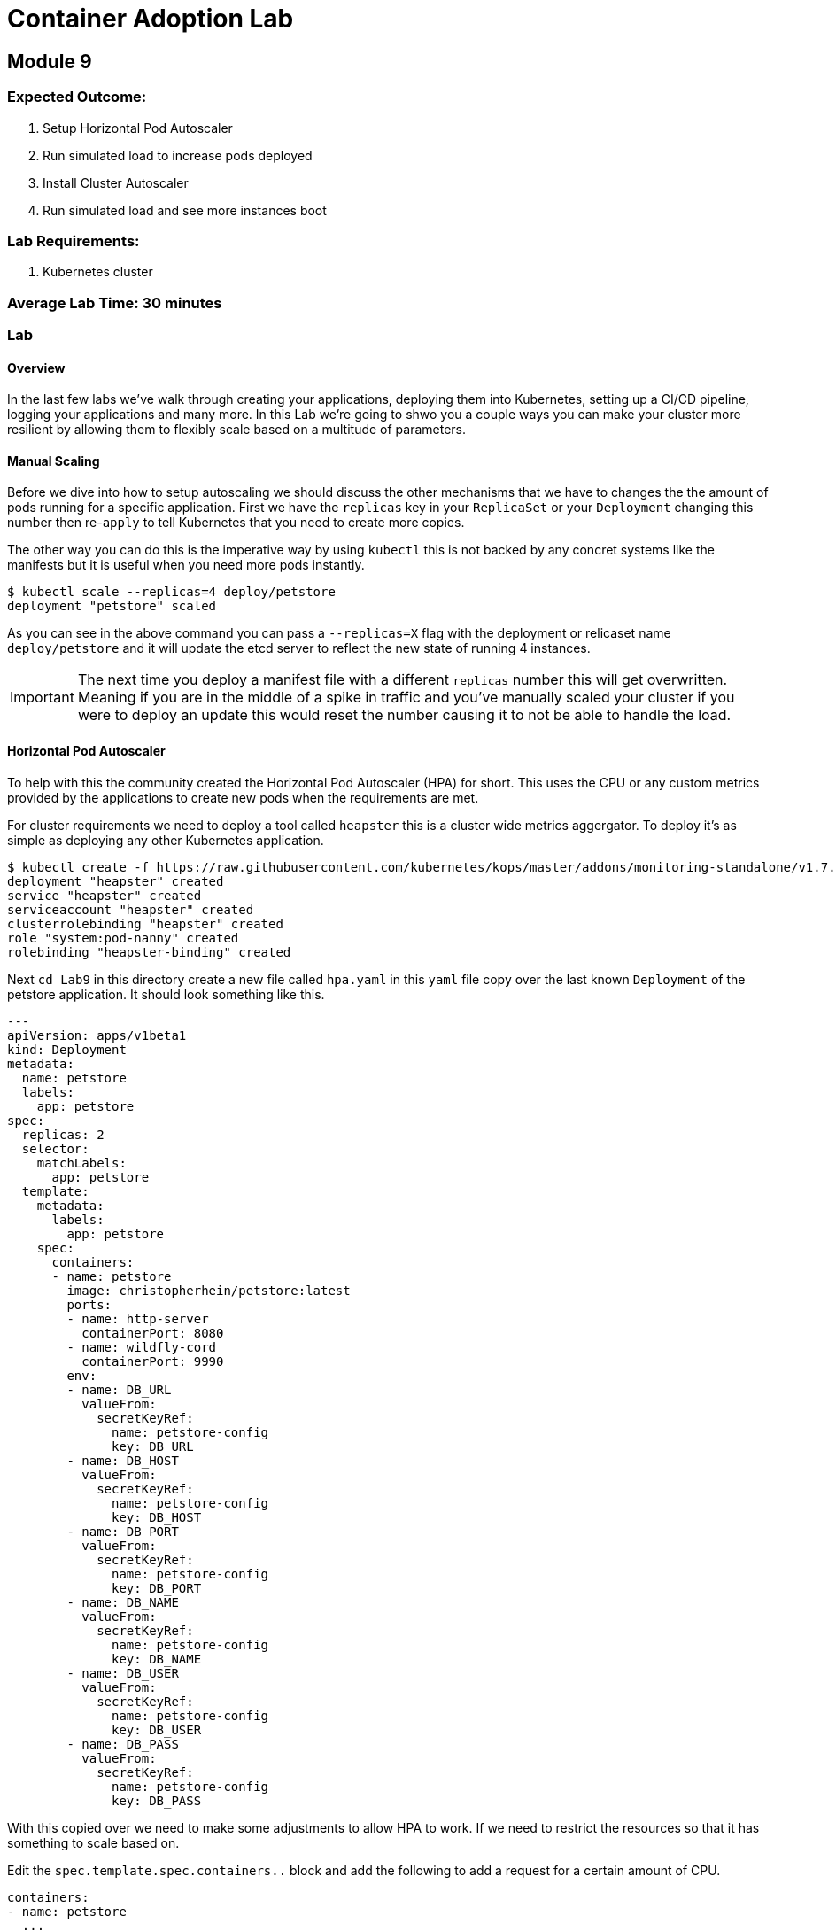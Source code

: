 = Container Adoption Lab

== Module 9

=== Expected Outcome:

1. Setup Horizontal Pod Autoscaler
2. Run simulated load to increase pods deployed
3. Install Cluster Autoscaler
4. Run simulated load and see more instances boot

=== Lab Requirements:

1. Kubernetes cluster

=== Average Lab Time: 30 minutes

=== Lab

==== Overview

In the last few labs we've walk through creating your applications, deploying
them into Kubernetes, setting up a CI/CD pipeline, logging your applications and
many more. In this Lab we're going to shwo you a couple ways you can make your
cluster more resilient by allowing them to flexibly scale based on a multitude
of parameters.

==== Manual Scaling

Before we dive into how to setup autoscaling we should discuss the other
mechanisms that we have  to changes the the amount of pods running for a
specific application. First we have the `replicas` key in your `ReplicaSet` or
your `Deployment` changing this number then re-`apply` to tell Kubernetes that
you need to create more copies.

The other way you can do this is the imperative way by using `kubectl` this is
not backed by any concret systems like the manifests but it is useful when you
need more pods instantly.

[source,shell]
----
$ kubectl scale --replicas=4 deploy/petstore
deployment "petstore" scaled
----

As you can see in the above command you can pass a `--replicas=X` flag with the
deployment or relicaset name `deploy/petstore` and it will update the etcd
server to reflect the new state of running 4 instances.

IMPORTANT: The next time you deploy a manifest file with a different `replicas`
number this will get overwritten. Meaning if you are in the middle of a spike in
traffic and you've manually scaled your cluster if you were to deploy an update
this would reset the number causing it to not be able to handle the load.

==== Horizontal Pod Autoscaler

To help with this the community created the Horizontal Pod Autoscaler (HPA) for
short. This uses the CPU or any custom metrics provided by the applications to
create new pods when the requirements are met.

For cluster requirements we need to deploy a tool called `heapster` this is a
cluster wide metrics aggergator. To deploy it's as simple as deploying any other
Kubernetes application.

[source,shell]
----
$ kubectl create -f https://raw.githubusercontent.com/kubernetes/kops/master/addons/monitoring-standalone/v1.7.0.yaml
deployment "heapster" created
service "heapster" created
serviceaccount "heapster" created
clusterrolebinding "heapster" created
role "system:pod-nanny" created
rolebinding "heapster-binding" created
----

Next `cd Lab9` in this directory create a new file called `hpa.yaml` in
this `yaml` file copy over the last known `Deployment` of the petstore
application. It should look something like this.

[source,shell]
----
---
apiVersion: apps/v1beta1
kind: Deployment
metadata:
  name: petstore
  labels:
    app: petstore
spec:
  replicas: 2
  selector:
    matchLabels:
      app: petstore
  template:
    metadata:
      labels:
        app: petstore
    spec:
      containers:
      - name: petstore
        image: christopherhein/petstore:latest
        ports:
        - name: http-server
          containerPort: 8080
        - name: wildfly-cord
          containerPort: 9990
        env:
        - name: DB_URL
          valueFrom:
            secretKeyRef:
              name: petstore-config
              key: DB_URL
        - name: DB_HOST
          valueFrom:
            secretKeyRef:
              name: petstore-config
              key: DB_HOST
        - name: DB_PORT
          valueFrom:
            secretKeyRef:
              name: petstore-config
              key: DB_PORT
        - name: DB_NAME
          valueFrom:
            secretKeyRef:
              name: petstore-config
              key: DB_NAME
        - name: DB_USER
          valueFrom:
            secretKeyRef:
              name: petstore-config
              key: DB_USER
        - name: DB_PASS
          valueFrom:
            secretKeyRef:
              name: petstore-config
              key: DB_PASS
----

With this copied over we need to make some adjustments to allow HPA to work. If
we need to restrict the resources so that it has something to scale based on.

Edit the `spec.template.spec.containers..` block and add the following to add a
request for a certain amount of CPU.

[source,shell]
----
containers:
- name: petstore
  ...
  resources:
    requests:
      memory: 1Gi
      cpu: 1Gi
----

Then we'll create a new config block and add in the HPA manifest for breviety
here is the full config file and we'll talk about the individual components.

[source,shell]
----
apiVersion: autoscaling/v2beta1
kind: HorizontalPodAutoscaler
metadata:
  name: petstore
spec:
  scaleTargetRef:
    apiVersion: apps/v1beta1
    kind: Deployment
    name: petstore
  minReplicas: 1
  maxReplicas: 10
  metrics:
  - type: Resource
    resource:
      name: cpu
      targetAverageUtilization: 50
----

Lets deploy that update using `apply` like so.

[source,shell]
----
kubectl apply -f hpa.yaml
----

Now that we have some restrictions on the amount of CPU and Memory the
application can use we can simulate some load.

We first should `-w` the `hpa` resource in Kubernetes so that we can see the
targets and how close we are to hitting that target for the autoscale event. In
a new shell run the following.

[source,shell]
----
kubectl get hpa -w
----

Then back in your other shell we need to open up a busybox pod in the cluster.
With this pod we're going to `wget` the petstore which will trigger an autoscale
event.

[source,shell]
----
kubectl run -it --rm load-generator --image=busybox /bin/sh
----

This will open an interactive shell that you can execute the `wget` call in a
loop.

[source,shell]
----
while true; do wget -q -O-
http://petstore.default.svc.cluster.local/applicationPetstore/shopping/main.xhtml; done
----

Once you run this command it will make requests against the local Kubernetes
service. In the other console you should see the `petstore` row update to show a
higher percentage of the target, after a couple minutes you will see the
`REPLICAS` column update from `1` to a higher number.

[source,shell]
----
NAME       REFERENCE             TARGETS      MINPODS   MAXPODS   REPLICAS   AGE
petstore   Deployment/petstore   16% / 50%    1         10        1         2h
# after sometime 
petstore   Deployment/petstore   171% / 50%   1         10        4         2h
----

==== Cluster Autoscaler

Now that we have the pods being autoscaled to reflect the load we need to make
the cluster elastic by using cluster autoscaler. To deploy this you first need
to set the proper IAM Policy on the nodes.

This cluster was first set up using the `kops` toolkit as such you can edit the
node roles using the `kops` cli.

[source,shell]
----
kops edit cluster --name example.cluster.k8s.local
----

This will open an editor window and in this file we need to add.

[source,shell]
----
spec:
  ...
  additionalPolicies:
    node: |
      [
        {
          "Effect": "Allow",
          "Action": [
                "autoscaling:DescribeAutoScalingGroups",
                "autoscaling:DescribeAutoScalingInstances",
                "autoscaling:SetDesiredCapacity",
                "autoscaling:TerminateInstanceInAutoScalingGroup"
          ],
          "Resource": ["*"]
        }
      ]
----

This adds the permissions for the node to control the Amazon Autoscaling group
that is associated with your cluster. After you close the session you'll need to
`apply` it.

[source,shell]
----
kops update cluster example.cluster.k8s.local --yes
----

Next we need to modify the cluster auto scaler manifest to use the proper
values. First start by copying the
`Lab9/templates/cluster-autoscaler-one-asg.yaml` into the root of the `Lab9`
folder. Then open it in your editor of choice. Once opened on line #139 you will
see the cluster autoscaler configuration.

[source,shell]
----
...
- --nodes=1:10:nodes.example.cluster.k8s.local
...
----

This is stating that it will monitor the autoscaling group named
`nodes.example.cluster.k8s.local` and will allow for a minimum of `1` with a
maximum of `10` instances.

Next we're going to make sure that we have the right `AWS_REGION` defined. To do
so in that sam manifest file you will see that under the
`.spec.template.spec.containers..env` key you will see `AWS_REGION` this
currently is set to `us-west-1` change this to where ever your cluster is
running.

To deploy this we use standard `kubectl`.

[source,shell]
----
kubectl apply -f Lab9/cluster-autoscaler-one-asg.yaml
----

Now that we have the cluster autoscaler running we can manually trigger the
addition of new resources by trying to over schedule pods. To do this we're
going to copy the `Lab9/hpa.yaml` file as `/Lab9/ca.yaml`. Then open this in
your text editor.

Under the `resources.requests` key we're going to update that to be a larger
request.

[source,shell]
----
resources:
  requests:
    memory: 512m
    cpu: 512m
----

Then we'll add more `replicas`. To force this it happen you can set this to
`20`, before we deploy we're going to open a new Terminal instance and get the
output of the `kubectl get nodes -w` request.

[source,shell]
----
kubectl get nodes -w
----

Then we'll go back to the original Terminal instance and `apply` the petstore
application configs.

[source,shell]
----
kubectl apply -f Lab9/ca.yaml
----

Now that we have this deployed in the window monitoring the `kubectl get nodes`
call will see new instances get attached. This can take upto 5 minutes to see
the new nodes if you'd like to view what the cluster autoscaler.

